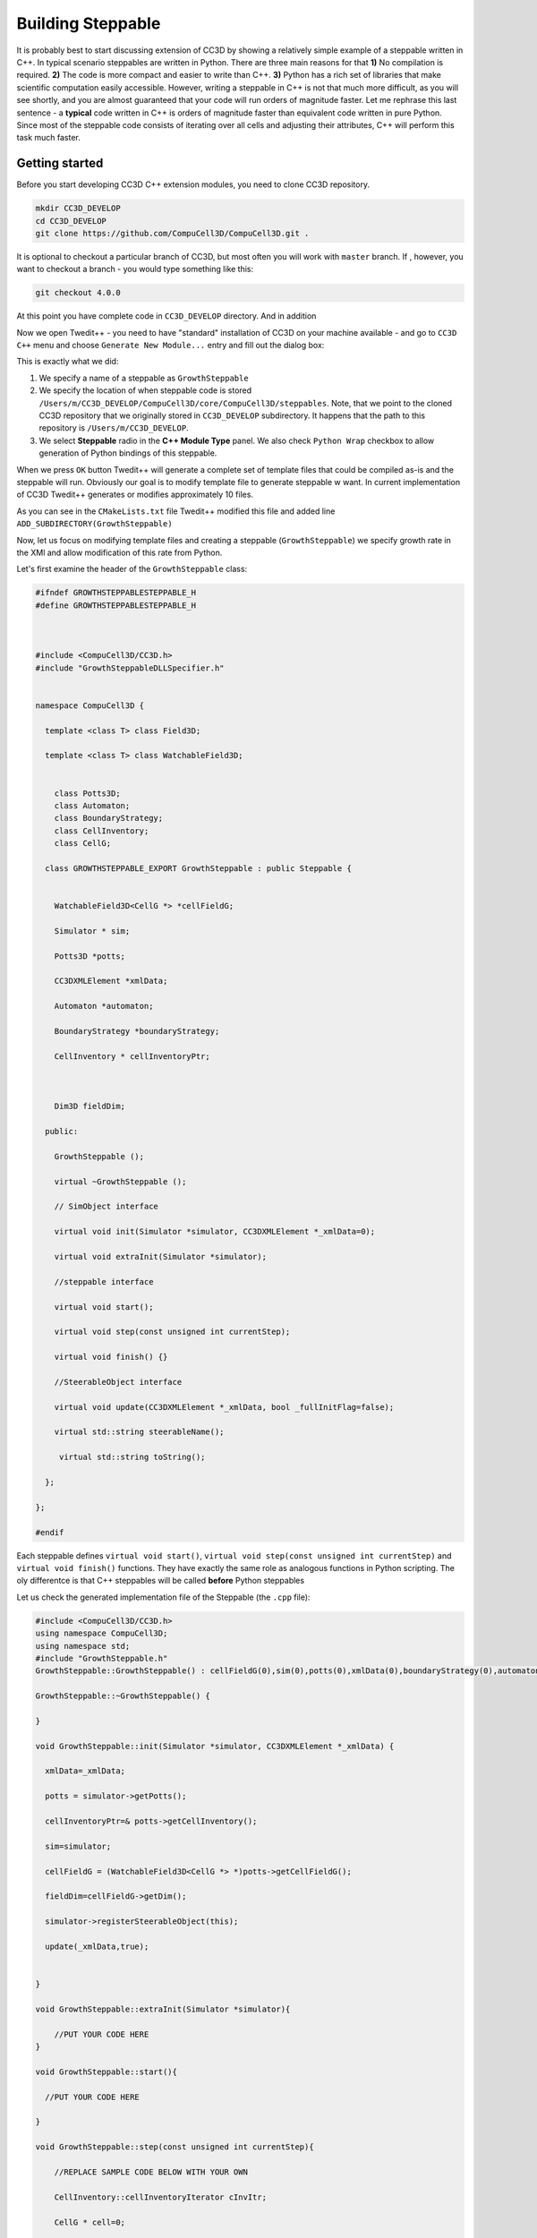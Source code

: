 Building Steppable
==================

It is probably best to start discussing extension of CC3D by showing a relatively simple example of a steppable written in C++.
In typical scenario steppables are written in Python. There are three main reasons for that **1)** No compilation is required.
**2)** The code is more compact and easier to write than C++. **3)** Python has a rich set of libraries that make scientific computation
easily accessible.
However, writing a steppable in C++ is not that much more difficult, as you will see shortly, and you are almost guaranteed
that your code will run orders of magnitude faster.
Let me rephrase this last sentence - a **typical** code written in C++ is orders of magnitude faster than equivalent code written in
pure Python. Since most of the steppable code consists of iterating over all cells and adjusting their attributes, C++ will
perform this task much faster.

Getting started
---------------

Before you start developing CC3D C++ extension modules, you need to clone CC3D repository.

.. code-block:: console

    mkdir CC3D_DEVELOP
    cd CC3D_DEVELOP
    git clone https://github.com/CompuCell3D/CompuCell3D.git .

It is optional to checkout a particular branch of CC3D, but most often you will work with ``master`` branch. If ,
however, you want to checkout a branch - you would type something like this:

.. code-block:: console

    git checkout 4.0.0

|git_setup|

At this point you have complete code in ``CC3D_DEVELOP`` directory. And in addition

Now we open Twedit++ - you need to have "standard" installation of CC3D on your machine available - and go to ``CC3D C++`` menu and choose ``Generate New Module...`` entry and fill out the dialog box:

|twedit_steppable_wizard|

This is exactly what we did:

#. We specify a name of a steppable as ``GrowthSteppable``
#. We specify the location of when steppable code is stored ``/Users/m/CC3D_DEVELOP/CompuCell3D/core/CompuCell3D/steppables``. Note, that we point to the cloned CC3D repository that we originally stored in ``CC3D_DEVELOP`` subdirectory. It happens that the path to this repository is ``/Users/m/CC3D_DEVELOP``.
#. We select **Steppable** radio in the  **C++ Module Type** panel. We also check ``Python Wrap`` checkbox to allow generation of Python bindings of this steppable.

When we press ``OK`` button Twedit++ will generate a complete set of template files that could be compiled as-is and the steppable will run. Obviously our goal is to modify template file to generate steppable w want. In current implementation of CC3D Twedit++ generates or modifies approximately 10 files.

|twedit_generated_steppable|

As you can see in the ``CMakeLists.txt`` file Twedit++ modified this file and added
line ``ADD_SUBDIRECTORY(GrowthSteppable)``

Now, let us focus on modifying template files and creating a steppable (``GrowthSteppable``)
we specify growth rate in the XMl and allow modification of this rate from Python.

Let's first examine the header of the ``GrowthSteppable`` class:

.. code-block:: c++

    #ifndef GROWTHSTEPPABLESTEPPABLE_H
    #define GROWTHSTEPPABLESTEPPABLE_H



    #include <CompuCell3D/CC3D.h>
    #include "GrowthSteppableDLLSpecifier.h"


    namespace CompuCell3D {

      template <class T> class Field3D;

      template <class T> class WatchableField3D;


        class Potts3D;
        class Automaton;
        class BoundaryStrategy;
        class CellInventory;
        class CellG;

      class GROWTHSTEPPABLE_EXPORT GrowthSteppable : public Steppable {


        WatchableField3D<CellG *> *cellFieldG;

        Simulator * sim;

        Potts3D *potts;

        CC3DXMLElement *xmlData;

        Automaton *automaton;

        BoundaryStrategy *boundaryStrategy;

        CellInventory * cellInventoryPtr;



        Dim3D fieldDim;

      public:

        GrowthSteppable ();

        virtual ~GrowthSteppable ();

        // SimObject interface

        virtual void init(Simulator *simulator, CC3DXMLElement *_xmlData=0);

        virtual void extraInit(Simulator *simulator);

        //steppable interface

        virtual void start();

        virtual void step(const unsigned int currentStep);

        virtual void finish() {}

        //SteerableObject interface

        virtual void update(CC3DXMLElement *_xmlData, bool _fullInitFlag=false);

        virtual std::string steerableName();

         virtual std::string toString();

      };

    };

    #endif

Each steppable defines ``virtual void start()``, ``virtual void step(const unsigned int currentStep)`` and ``virtual void finish()`` functions. They have exactly the same role
as analogous functions in Python scripting. The oly differentce is that C++ steppables will be called **before** Python steppables


Let us check the generated implementation file of the Steppable (the ``.cpp`` file):

.. code-block:: c++


    #include <CompuCell3D/CC3D.h>
    using namespace CompuCell3D;
    using namespace std;
    #include "GrowthSteppable.h"
    GrowthSteppable::GrowthSteppable() : cellFieldG(0),sim(0),potts(0),xmlData(0),boundaryStrategy(0),automaton(0),cellInventoryPtr(0){}

    GrowthSteppable::~GrowthSteppable() {

    }

    void GrowthSteppable::init(Simulator *simulator, CC3DXMLElement *_xmlData) {

      xmlData=_xmlData;

      potts = simulator->getPotts();

      cellInventoryPtr=& potts->getCellInventory();

      sim=simulator;

      cellFieldG = (WatchableField3D<CellG *> *)potts->getCellFieldG();

      fieldDim=cellFieldG->getDim();

      simulator->registerSteerableObject(this);

      update(_xmlData,true);


    }

    void GrowthSteppable::extraInit(Simulator *simulator){

        //PUT YOUR CODE HERE
    }

    void GrowthSteppable::start(){

      //PUT YOUR CODE HERE

    }

    void GrowthSteppable::step(const unsigned int currentStep){

        //REPLACE SAMPLE CODE BELOW WITH YOUR OWN

        CellInventory::cellInventoryIterator cInvItr;

        CellG * cell=0;

        cerr<<"currentStep="<<currentStep<<endl;

        for(cInvItr=cellInventoryPtr->cellInventoryBegin() ; cInvItr !=cellInventoryPtr->cellInventoryEnd() ;++cInvItr )

        {

            cell=cellInventoryPtr->getCell(cInvItr);

            cerr<<"cell.id="<<cell->id<<" vol="<<cell->volume<<endl;

        }

    }

    void GrowthSteppable::update(CC3DXMLElement *_xmlData, bool _fullInitFlag){

        //PARSE XML IN THIS FUNCTION

        //For more information on XML parser function please see CC3D code or lookup XML utils API

        automaton = potts->getAutomaton();

        ASSERT_OR_THROW("CELL TYPE PLUGIN WAS NOT PROPERLY INITIALIZED YET. MAKE SURE THIS IS THE FIRST PLUGIN THAT YOU SET", automaton)

       set<unsigned char> cellTypesSet;

        CC3DXMLElement * exampleXMLElem=_xmlData->getFirstElement("Example");

        if (exampleXMLElem){

            double param=exampleXMLElem->getDouble();

            cerr<<"param="<<param<<endl;

            if(exampleXMLElem->findAttribute("Type")){

                std::string attrib=exampleXMLElem->getAttribute("Type");

                // double attrib=exampleXMLElem->getAttributeAsDouble("Type"); //in case attribute is of type double

                cerr<<"attrib="<<attrib<<endl;

            }

        }

        //boundaryStrategy has information aobut pixel neighbors

        boundaryStrategy=BoundaryStrategy::getInstance();

    }

    std::string GrowthSteppable::toString(){

       return "GrowthSteppable";

    }

    std::string GrowthSteppable::steerableName(){

       return toString();

    }


The ``step`` function the first function we will modify. In its current implementation the
generated ``step`` function already contains helpful code. Let's take a look:

.. code-block:: c++

        void GrowthSteppable::step(const unsigned int currentStep){

        CellInventory::cellInventoryIterator cInvItr;

        CellG * cell=0;

        cerr<<"currentStep="<<currentStep<<endl;

        for(cInvItr=cellInventoryPtr->cellInventoryBegin() ; cInvItr !=cellInventoryPtr->cellInventoryEnd() ;++cInvItr )

        {

            cell = cellInventoryPtr->getCell(cInvItr);

            cerr << "cell.id=" << cell->id << " vol=" << cell->volume << endl;

        }

    }

The ``for`` loop iterates over inventory of cells and prints cell id and cell volume.
To iterate over cell inventory we are using ``cellInventoryPtr`` which is a pointer to
``CellInventory`` object. The class for this object (``CellInventory``) is defined in ``Potts3D/CellInventory.h`` and implementation is in ``Potts3D/CellInventory.cpp``. INternally we are using STL(Standard Template Library - C++) maps to keep track of cells. The statement ``cellInventoryPtr->cellInventoryBegin()`` returns an iterator to cell inventory. If you look closely at the implementation files the container we are using as a cell inventory is
``std::map<CellIdentifier,CellG *>`` and CellIdentifier contains cell id and cluster id to
 uniquely identify cells. Therefore iteration over cell inventory is simply iteration over
  STL map. If you are not familiar with concept of iterators and containers of STL we
  recommend that you look up basic C++ tutorials for example:
``https://www.tutorialspoint.com/cplusplus/cpp_stl_tutorial`` .

Let us now modify the above step function and implement first version of growth steppable:


.. code-block:: c++

        void GrowthSteppable::step(const unsigned int currentStep){

        CellInventory::cellInventoryIterator cInvItr;

        CellG * cell=0;

        float growthRate = 1.0;

        for(cInvItr=cellInventoryPtr->cellInventoryBegin() ; cInvItr !=cellInventoryPtr->cellInventoryEnd() ;++cInvItr )

        {

            cell = cellInventoryPtr->getCell(cInvItr);
            cell->targetVolume += growthRate ;

        }

    }

If you are familiar with CC3D Python scripting you will quickly find analogies. The only
thing we added was the following statement ``cell->targetVolume += growthRate ;``

When we compile and run this example the cells' target volume will increase by amount hardcoded in the ``growthRate`` variable which in our case is ``1.0``.

Let's take it to the next level (slowly). Now we will write a code that increases
target volume of cells but only for the first 100 MCS and only if cell type is equal to
``1``.


.. code-block:: c++

        void GrowthSteppable::step(const unsigned int currentStep){

        if (currentStep > 100)
            return;

        CellInventory::cellInventoryIterator cInvItr;

        CellG * cell=0;

        float growthRate = 1.0;

        for(cInvItr=cellInventoryPtr->cellInventoryBegin() ; cInvItr !=cellInventoryPtr->cellInventoryEnd() ;++cInvItr )

        {

            cell = cellInventoryPtr->getCell(cInvItr);
            if (cell->type == 1){
                cell->targetVolume += growthRate ;
            }

        }

    }

First thing we do in this steppable is checking if current MCS is greater than ``100`` and
if so we return. Inside the loop we added ``if (cell->type == 1)`` check that allows increase of target volume only if cell is of type ``1``. Small digression here. If you
    want to print cell type to the screen you need to use the following syntax:

 .. code-block:: c++:

    cerr << "cell type=" << (int)cell->type <<endl;

As you can see we are performing type cast to ``int``. This is because cell type (defined in
``Potts3D/Cell.h``) is defined as ``unsigned char``. Consequently CC3D allows only 256 cell types, which at first sight might look limiting but in practice is more than enough.

In the previous examples we hard-coded the value of growth rate using
``float growthRate = 1.0;``. This is not an optimal solution. What if you want to run 5 simulations simultaneously each one with different value of growth rate. If you hard-code values you would need to have 5 distinct compilations of CC3D available. Clearly,
hard-coding is not scalable. We need better solution. It is time to learn how to parse XML in C++ code

Parsing XML in C++
------------------

Building flexible code requires that we provide some sensible configuration mechanism via which users can customize their simulation without the need to recompile code. In CC3D we have two ways of achieving it **1)** XML **2)** Python scripting. It is up to you which one you use and we will teach you how to use both approaches. For now let's start with XML parsing.

All C++ CC3D Plugins and Steppables define virtual function
``update(CC3DXMLElement *_xmlData, bool _fullInitFlag)``. This function takes two arguments:
pointer to XML element ``_xmlData`` (that CC3D initializes to be the root element of the
particular Plugin or Steppable) and a flag ``_fullInitFlag`` that specifies if full
initialization of the module is required or not.

Suppose that our XML will look as follows:

.. code-block:: xml

    <Steppable Type="GrowthSteppable">
        <GrowthRate>1.0</GrowthRate>
    </Steppable>

We would parse this XML in C++ using the following code:

.. code-block:: cpp

    void GrowthSteppable::update(CC3DXMLElement *_xmlData, bool _fullInitFlag){

        automaton = potts->getAutomaton();

        ASSERT_OR_THROW("CELL TYPE PLUGIN WAS NOT PROPERLY INITIALIZED YET. MAKE SURE THIS IS THE FIRST PLUGIN THAT YOU SET", automaton)

       set<unsigned char> cellTypesSet;

        CC3DXMLElement * growthElem = _xmlData->getFirstElement("GrowthRate");

        if (growthElem){

            this->growthRate = growthElem->getDouble();

        }

        //boundaryStrategy has information about pixel neighbors

        boundaryStrategy=BoundaryStrategy::getInstance();

    }

As we mentioned before ``_xmlData`` points to ``<Steppable Type="GrowthSteppable">``. We
need to get the child of this element *i.e.* ``<GrowthRate>1.0</GrowthRate>``. Since we know that there is only one child element (let's say we make such constraint for now  - we
will relax it later) we use the following code:

.. code-block:: c++

    CC3DXMLElement * growthElem = _xmlData->getFirstElement("GrowthRate");

The ``getFirstElement`` method returns a pointer to a child element that is of the form

.. code-block:: xml

    <GrowthRate ...>...</GrowthRate>

The returned pointer can be ``NULL`` if suitable child element cannot be found. This is why
we add ``if (growthElem)`` check. Assuming that the ``<GrowthRate>`` child exist we read
its ``cdata`` part. For any XML element , cdata part (cdata stands for character data) is the part that sits between closing ``>`` and opening ``<`` brackets of XML element. For example in

.. code-block:: xml

    <GrowthRate>1.0</GrowthRate>

the ``cdata`` part is 1.0. The ``CC3DXMLElement`` has several methods that read and convert
cdata to appropriate C++ type. Here we are using ``getDouble()``

.. code-block:: c++

    this->growthRate = growthElem->getDouble();

Obviously, ``CC3DXMLElement`` defines more methods to convert character data to required type (``getInt``, ``getBool`` , *etc...*)  They are defined in ``XMLUtils/CC3DXMLElement.h``

In order for this code to work we need to define growthRate inside ``GrowthSteppable`` class
header - we can do it as follows:

.. code-block:: c++

  class GROWTHSTEPPABLE_EXPORT GrowthSteppable : public Steppable {

    WatchableField3D<CellG *> *cellFieldG;

    Simulator * sim;

    Potts3D *potts;

    CC3DXMLElement *xmlData;

    Automaton *automaton;

    BoundaryStrategy *boundaryStrategy;

    CellInventory * cellInventoryPtr;

    Dim3D fieldDim;

  public:

    GrowthSteppable ();

    virtual ~GrowthSteppable ();

    double growthRate;

    ...
    }

With those changes we can rewrite our step function as:

.. code-block::

    void GrowthSteppable::step(const unsigned int currentStep){

        CellInventory::cellInventoryIterator cInvItr;

        CellG * cell=0;

       if (currentStep > 100)
           return;


        for(cInvItr=cellInventoryPtr->cellInventoryBegin() ; cInvItr !=cellInventoryPtr->cellInventoryEnd() ;++cInvItr )
        {

            cell=cellInventoryPtr->getCell(cInvItr);

            if (cell->type == 1){
                cell->targetVolume += this->growthRate;
            }

        }

    }

It is almost the same implementation as before except we use ``cell->targetVolume += this->growthRate;``
instead of ``cell->targetVolume += growthRate;``

The ``this->growthRate`` gets initialized based on the input provided in

.. code-block:: xml

    <Steppable Type="GrowthSteppable">
        <GrowthRate>1.0</GrowthRate>
    </Steppable>

If we change it to

.. code-block:: xml

    <Steppable Type="GrowthSteppable">
        <GrowthRate>2.0</GrowthRate>
    </Steppable>

and rerun the simulation the rate of increase of target volume will be 2.0. All the changes
we make to the growth rate now do not require recompilation but only chenges int he XML
file, exactly how CC3D is designed to work. Next we will learn how to parse attributes of
the XML elements. As a motivating example we will specify different growth rates for
different cell types.

Parsing XMl Attributes
~~~~~~~~~~~~~~~~~~~~~~

If we want our simulation to have different growth rates for different cell types
we need to store them in *e.g.* STL map and we need to modify header of the
``GrowthSteppable`` to look as follows:

.. code-block:: c++

  class GROWTHSTEPPABLE_EXPORT GrowthSteppable : public Steppable {

    WatchableField3D<CellG *> *cellFieldG;

    Simulator * sim;

    Potts3D *potts;

    CC3DXMLElement *xmlData;

    Automaton *automaton;

    BoundaryStrategy *boundaryStrategy;

    CellInventory * cellInventoryPtr;

    Dim3D fieldDim;

  public:

    GrowthSteppable ();

    virtual ~GrowthSteppable ();

    std::map<unsigned int, double> growthRateMap;

    ...
    }

We replaced ``double growthRate`` with ``std::map<unsigned int, double> growthRateMap;``
The key of the map is cell type and the value is growth rate. Now we need to
design and parse XML that will allow users to specify required data. Let us try the
following syntax:

.. code-block:: xml

    <Steppable Type="GrowthSteppable">
        <GrowthRate CellType="1">1.3</GrowthRate>
        <GrowthRate CellType="2">1.7</GrowthRate>
    </Steppable>

I case you wonder what I mean by "trying out syntax" it means that it is up to you to design
XML syntax in such a way that it allows you to specify model in the way you want. The above
example fulfills this requirement because we specify different growth rates for different
cell types. However, we could also come up with a different way of specifying the same
information:

.. code-block:: xml

    <Steppable Type="GrowthSteppable">
        <GrowthRate CellType="1" Rate="1.3"/>
        <GrowthRate CellType="2" Rate="1.7"/>
    </Steppable>

Both approaches are OK.

Let us write the ``update`` function that will parse first of the above XMLs:

.. code-block:: c++

    void GrowthSteppable::update(CC3DXMLElement *_xmlData, bool _fullInitFlag){

        automaton = potts->getAutomaton();

        ASSERT_OR_THROW("CELL TYPE PLUGIN WAS NOT PROPERLY INITIALIZED YET. MAKE SURE THIS IS THE FIRST PLUGIN THAT YOU SET", automaton)

        set<unsigned char> cellTypesSet;

        CC3DXMLElementList growthVec = _xmlData->getElements("GrowthRate");

        for (int i = 0; i < growthVec.size(); ++i) {
            unsigned int cellType = growthVec[i]->getAttributeAsUInt("CellType");
            double growthRateTmp = growthVec[i]->getDouble();
            this->growthRateMap[cellType] = growthRateTmp;
        }


        //boundaryStrategy has information about pixel neighbors
        boundaryStrategy=BoundaryStrategy::getInstance();

    }

The code is slightly different this time because we expect multiple entries of the type
``<GrowthRate CellType="xxx" Rate="yyy"/>``. Therefore, by writing the code:

.. code-block:: c++

    CC3DXMLElementList growthVec = _xmlData->getElements("GrowthRate");

we ensure that CC3D will return a list (actually it is implemented as an STL vector) of XML element pointers that start with ``<GrowthRate ...>`` . Next, we iterate over the vector of
XML element pointers and notice that ``growthVec[i]`` returns a pointer to XML
element pointer and we query this element. First, we read and convert to ``unsigned int``
value of ``CellType`` attribute:

.. code-block:: c++

    unsigned int cellType = growthVec[i]->getAttributeAsUInt("CellType");

The next line:

.. code-block:: c++

    double growthRateTmp = growthVec[i]->getDouble();

should be familiar already because it reads the value of ``cdata`` of
``<GrowthRate CellType="1">1.3</GrowthRate>``

Once we extracted cell type and actual growth rate from a single element we store those
values in ``this->growthRateMap`` map:

.. code-block:: c++

    this->growthRateMap[cellType] = growthRateTmp;

.. note::

    We are not performing any error checks in the above code and assume that users enter reasonable values. In the production code we would monitor for possible errors but this extra code would make this introductory manual a bit too confusing

If we wanted to parse second syntax where we specify growth rate as and attribute rather
than ``cdata`` :

.. code-block:: xml

    <Steppable Type="GrowthSteppable">
        <GrowthRate CellType="1" Rate="1.3"/>
        <GrowthRate CellType="2" Rate="1.7"/>
    </Steppable>

we would need to make only small modification:

.. code-block:: c++

    void GrowthSteppable::update(CC3DXMLElement *_xmlData, bool _fullInitFlag){

        automaton = potts->getAutomaton();

        ASSERT_OR_THROW("CELL TYPE PLUGIN WAS NOT PROPERLY INITIALIZED YET. MAKE SURE THIS IS THE FIRST PLUGIN THAT YOU SET", automaton)

        set<unsigned char> cellTypesSet;

        CC3DXMLElementList growthVec = _xmlData->getElements("GrowthRate");

        for (int i = 0; i < growthVec.size(); ++i) {
            unsigned int cellType = growthVec[i]->getAttributeAsUInt("CellType");
            double growthRateTmp = growthVec[i]->getAttributeAsDouble("GrowthRate");
            this->growthRateMap[cellType] = growthRateTmp;
        }


        //boundaryStrategy has information about pixel neighbors
        boundaryStrategy=BoundaryStrategy::getInstance();

    }

The code differs from previous parsing code by only one line:

.. code-block:: c++

    double growthRateTmp = growthVec[i]->getAttributeAsDouble("GrowthRate");

As usual for a complete list of functions that read and convert XML attributes to concrete
C++ types , check ``XMLUtils/CC3DXMLElement.h``

The presented example went over a theory of how to build a basic steppable and integrate it with
main CC3D code. In the next tutorial we will present the same steppable but we will build it in the
``DevelopeZone`` folder of CC3D. The idea here is that this new steppable can live outside
main CC3D code and still be accessible by the installed binaries.

.. |git_setup| image:: images/git_setup.png
   :width: 6.0in
   :height: 2.2in


.. |twedit_steppable_wizard| image:: images/twedit_steppable_wizard.png
   :width: 7.8in
   :height: 4.4in

.. |twedit_generated_steppable| image:: images/twedit_generated_steppable.png
   :width: 7.8in
   :height: 4.4in


